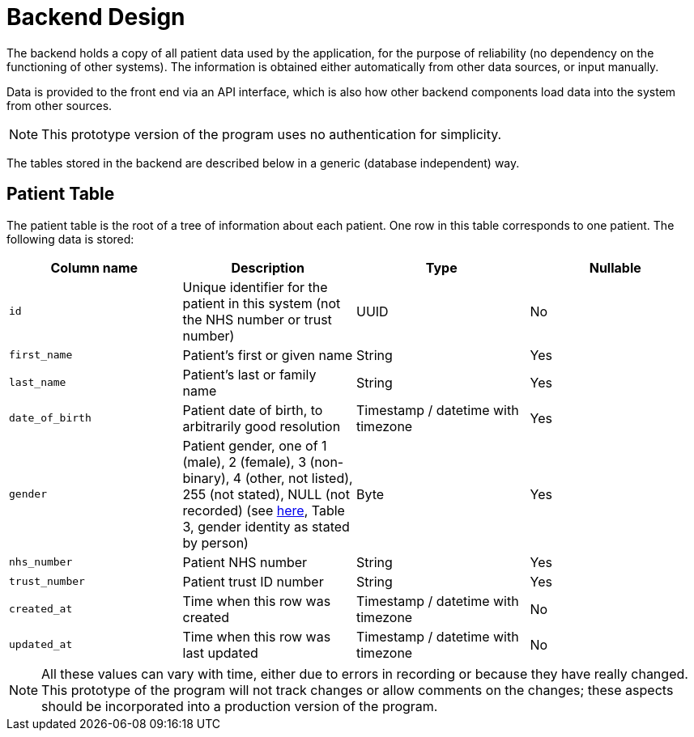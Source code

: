 = Backend Design

The backend holds a copy of all patient data used by the application, for the purpose of reliability (no dependency on the functioning of other systems). The information is obtained either automatically from other data sources, or input manually.

Data is provided to the front end via an API interface, which is also how other backend components load data into the system from other sources.

NOTE: This prototype version of the program uses no authentication for simplicity.

The tables stored in the backend are described below in a generic (database independent) way. 

== Patient Table

The patient table is the root of a tree of information about each patient. One row in this table corresponds to one patient. The following data is stored:

[cols="1,1,1,1"]
|===
|Column name | Description | Type | Nullable

| `id` | Unique identifier for the patient in this system (not the NHS number or trust number) | UUID | No
| `first_name` | Patient's first or given name | String | Yes
| `last_name` | Patient's last or family name | String | Yes
| `date_of_birth` | Patient date of birth, to arbitrarily good resolution | Timestamp / datetime with timezone | Yes
| `gender` | Patient gender, one of 1 (male), 2 (female), 3 (non-binary), 4 (other, not listed), 255 (not stated), NULL (not recorded) (see https://digital.nhs.uk/data-and-information/data-collections-and-data-sets/data-sets/mental-health-services-data-set/submit-data/data-quality-of-protected-characteristics-and-other-vulnerable-groups/gender-identity[here], Table 3, gender identity as stated by person) | Byte | Yes
| `nhs_number` | Patient NHS number | String | Yes
| `trust_number` | Patient trust ID number  | String | Yes
| `created_at` | Time when this row was created | Timestamp / datetime with timezone | No
| `updated_at` | Time when this row was last updated | Timestamp / datetime with timezone | No
|===

NOTE: All these values can vary with time, either due to errors in recording or because they have really changed. This prototype of the program will not track changes or allow comments on the changes; these aspects should be incorporated into a production version of the program.
